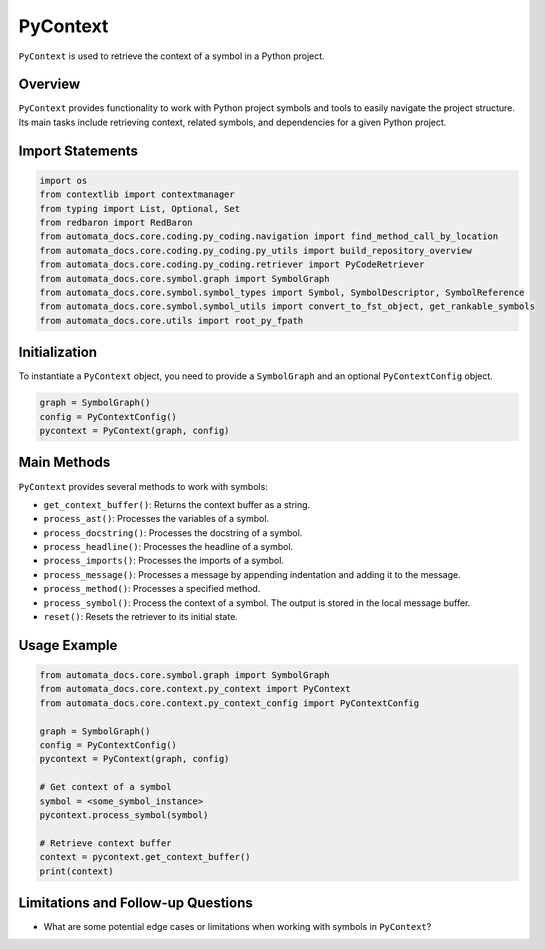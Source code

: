 PyContext
=========

``PyContext`` is used to retrieve the context of a symbol in a Python
project.

Overview
--------

``PyContext`` provides functionality to work with Python project symbols
and tools to easily navigate the project structure. Its main tasks
include retrieving context, related symbols, and dependencies for a
given Python project.

Import Statements
-----------------

.. code:: python

   import os
   from contextlib import contextmanager
   from typing import List, Optional, Set
   from redbaron import RedBaron
   from automata_docs.core.coding.py_coding.navigation import find_method_call_by_location
   from automata_docs.core.coding.py_coding.py_utils import build_repository_overview
   from automata_docs.core.coding.py_coding.retriever import PyCodeRetriever
   from automata_docs.core.symbol.graph import SymbolGraph
   from automata_docs.core.symbol.symbol_types import Symbol, SymbolDescriptor, SymbolReference
   from automata_docs.core.symbol.symbol_utils import convert_to_fst_object, get_rankable_symbols
   from automata_docs.core.utils import root_py_fpath

Initialization
--------------

To instantiate a ``PyContext`` object, you need to provide a
``SymbolGraph`` and an optional ``PyContextConfig`` object.

.. code:: python

   graph = SymbolGraph()
   config = PyContextConfig()
   pycontext = PyContext(graph, config)

Main Methods
------------

``PyContext`` provides several methods to work with symbols:

-  ``get_context_buffer()``: Returns the context buffer as a string.
-  ``process_ast()``: Processes the variables of a symbol.
-  ``process_docstring()``: Processes the docstring of a symbol.
-  ``process_headline()``: Processes the headline of a symbol.
-  ``process_imports()``: Processes the imports of a symbol.
-  ``process_message()``: Processes a message by appending indentation
   and adding it to the message.
-  ``process_method()``: Processes a specified method.
-  ``process_symbol()``: Process the context of a symbol. The output is
   stored in the local message buffer.
-  ``reset()``: Resets the retriever to its initial state.

Usage Example
-------------

.. code:: python

   from automata_docs.core.symbol.graph import SymbolGraph
   from automata_docs.core.context.py_context import PyContext
   from automata_docs.core.context.py_context_config import PyContextConfig

   graph = SymbolGraph()
   config = PyContextConfig()
   pycontext = PyContext(graph, config)

   # Get context of a symbol
   symbol = <some_symbol_instance>
   pycontext.process_symbol(symbol)

   # Retrieve context buffer
   context = pycontext.get_context_buffer()
   print(context)

Limitations and Follow-up Questions
-----------------------------------

-  What are some potential edge cases or limitations when working with
   symbols in ``PyContext``?
